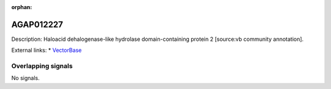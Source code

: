 :orphan:

AGAP012227
=============





Description: Haloacid dehalogenase-like hydrolase domain-containing protein 2 [source:vb community annotation].

External links:
* `VectorBase <https://www.vectorbase.org/Anopheles_gambiae/Gene/Summary?g=AGAP012227>`_

Overlapping signals
-------------------



No signals.


